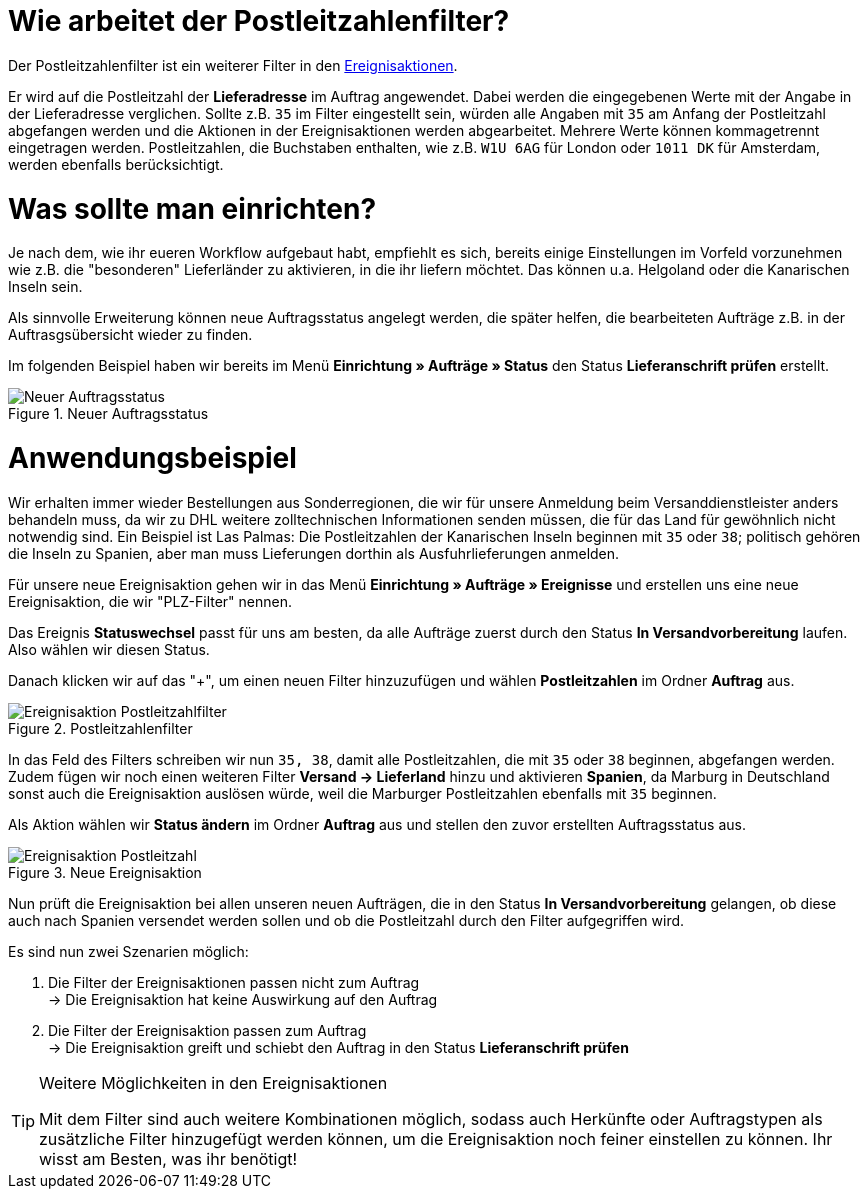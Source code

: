 :lang: de
:keywords: Postleitzahl, Postleitzahlen, Filter, Ereignisaktion
:position: 70

= Wie arbeitet der Postleitzahlenfilter?

Der Postleitzahlenfilter ist ein weiterer Filter in den link:https://knowledge.plentymarkets.com/basics/automatisierung/ereignisaktionen[Ereignisaktionen^].

Er wird auf die Postleitzahl der *Lieferadresse* im Auftrag angewendet. Dabei werden die eingegebenen Werte mit der Angabe in der Lieferadresse verglichen. Sollte z.B. `35` im Filter eingestellt sein, würden alle Angaben mit `35` am Anfang der Postleitzahl abgefangen werden und die Aktionen in der Ereignisaktionen werden abgearbeitet.
Mehrere Werte können kommagetrennt eingetragen werden. Postleitzahlen, die Buchstaben enthalten, wie z.B. `W1U 6AG` für London oder `1011 DK` für Amsterdam, werden ebenfalls berücksichtigt.

= Was sollte man einrichten?

Je nach dem, wie ihr eueren Workflow aufgebaut habt, empfiehlt es sich, bereits einige Einstellungen im Vorfeld vorzunehmen wie z.B. die "besonderen" Lieferländer zu aktivieren, in die ihr liefern möchtet. Das können u.a. Helgoland oder die Kanarischen Inseln sein.

Als sinnvolle Erweiterung können neue Auftragsstatus angelegt werden, die später helfen, die bearbeiteten Aufträge z.B. in der Auftrasgsübersicht wieder zu finden.

Im folgenden Beispiel haben wir bereits im Menü *Einrichtung » Aufträge » Status* den Status *Lieferanschrift prüfen* erstellt.

.Neuer Auftragsstatus
image::_best-practices/auftragsabwicklung/fulfillment/assets/Neuer_Auftragsstatus.png[]

= Anwendungsbeispiel

Wir erhalten immer wieder Bestellungen aus Sonderregionen, die wir für unsere Anmeldung beim Versanddienstleister anders behandeln muss, da wir zu DHL weitere zolltechnischen Informationen senden müssen, die für das Land für gewöhnlich nicht notwendig sind.
Ein Beispiel ist Las Palmas: Die Postleitzahlen der Kanarischen Inseln beginnen mit `35` oder `38`; politisch gehören die Inseln zu Spanien, aber man muss Lieferungen dorthin als Ausfuhrlieferungen anmelden.

Für unsere neue Ereignisaktion gehen wir in das Menü *Einrichtung » Aufträge » Ereignisse* und erstellen uns eine neue Ereignisaktion, die wir "PLZ-Filter" nennen.

Das Ereignis *Statuswechsel* passt für uns am besten, da alle Aufträge zuerst durch den Status *In Versandvorbereitung* laufen. Also wählen wir diesen Status.

Danach klicken wir auf das "+", um einen neuen Filter hinzuzufügen und wählen *Postleitzahlen* im Ordner *Auftrag* aus.

.Postleitzahlenfilter
image::_best-practices/auftragsabwicklung/fulfillment/assets/Ereignisaktion_Postleitzahlfilter.png[]

In das Feld des Filters schreiben wir nun `35, 38`, damit alle Postleitzahlen, die mit `35` oder `38` beginnen, abgefangen werden. Zudem fügen wir noch einen weiteren Filter *Versand -> Lieferland* hinzu und aktivieren *Spanien*, da Marburg in Deutschland sonst auch die Ereignisaktion auslösen würde, weil die Marburger Postleitzahlen ebenfalls mit `35` beginnen.

Als Aktion wählen wir *Status ändern* im Ordner *Auftrag* aus und stellen den zuvor erstellten Auftragsstatus aus.


.Neue Ereignisaktion
image::_best-practices/auftragsabwicklung/fulfillment/assets/Ereignisaktion_Postleitzahl.png[]

Nun prüft die Ereignisaktion bei allen unseren neuen Aufträgen, die in den Status *In Versandvorbereitung* gelangen, ob diese auch nach Spanien versendet werden sollen und ob die Postleitzahl durch den Filter aufgegriffen wird.

Es sind nun zwei Szenarien möglich:

1. Die Filter der Ereignisaktionen passen nicht zum Auftrag +
  -> Die Ereignisaktion hat keine Auswirkung auf den Auftrag
2. Die Filter der Ereignisaktion passen zum Auftrag +
  -> Die Ereignisaktion greift und schiebt den Auftrag in den Status *Lieferanschrift prüfen*


[TIP]
.Weitere Möglichkeiten in den Ereignisaktionen
====
Mit dem Filter sind auch weitere Kombinationen möglich, sodass auch Herkünfte oder Auftragstypen als zusätzliche Filter hinzugefügt werden können, um die Ereignisaktion noch feiner einstellen zu können. Ihr wisst am Besten, was ihr benötigt!
====
